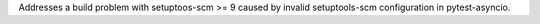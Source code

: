 Addresses a build problem with setuptoos-scm >= 9 caused by invalid setuptools-scm configuration in pytest-asyncio.
